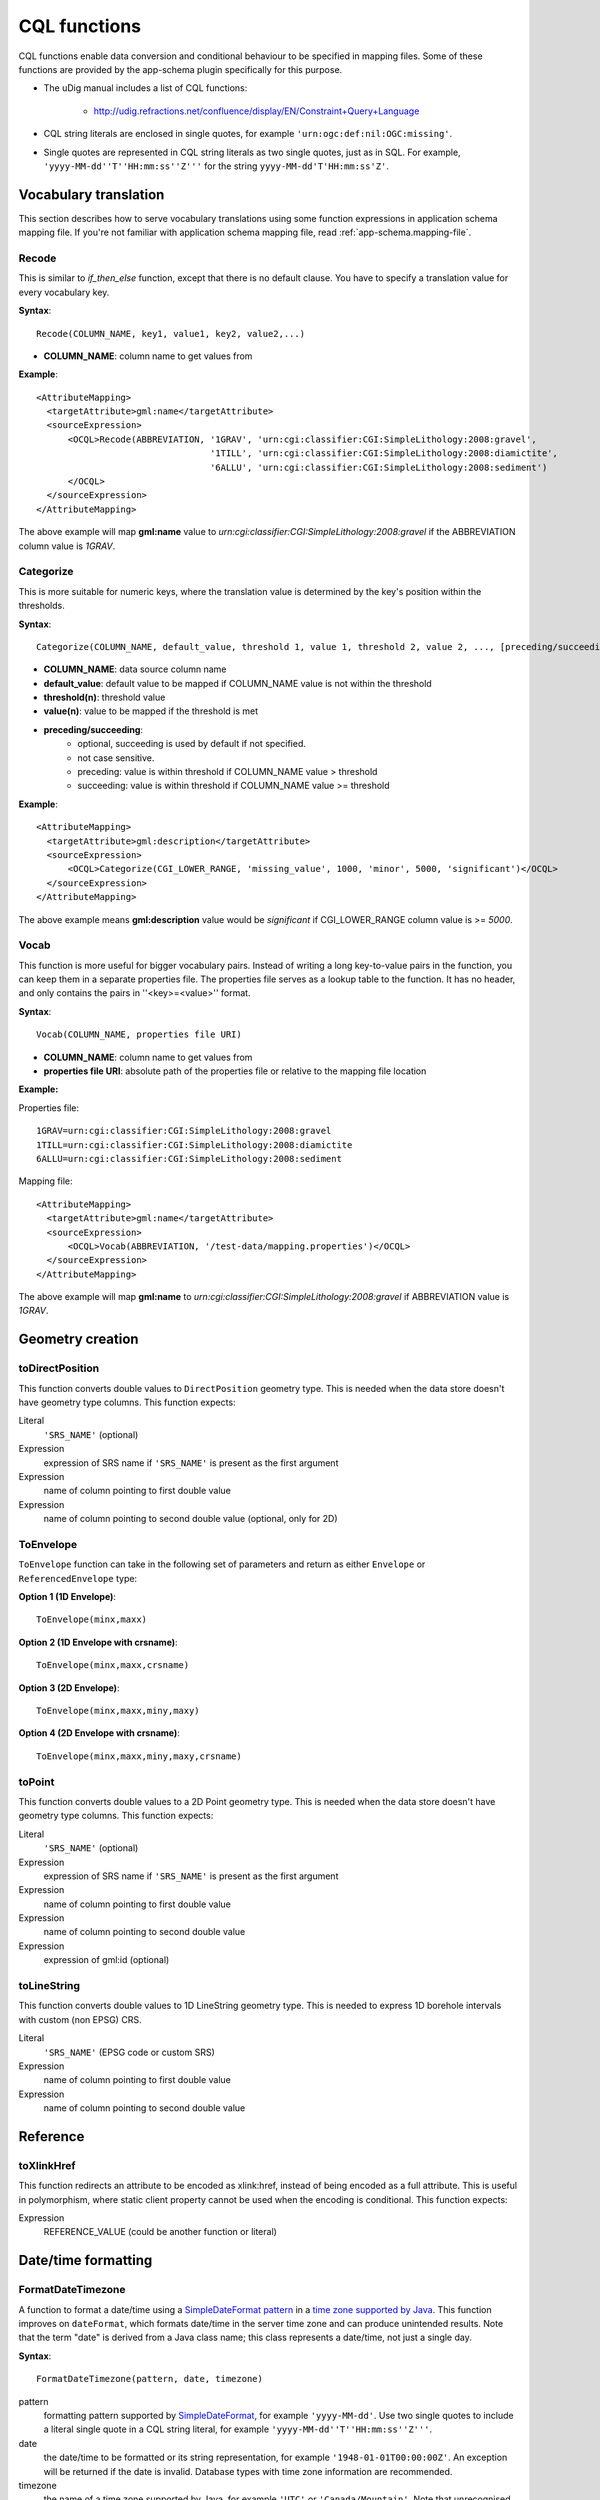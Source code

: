 ..  _app-schema.cql-functions:


CQL functions
=============


CQL functions enable data conversion and conditional behaviour to be specified in mapping files. Some of these functions are provided by the app-schema plugin specifically for this purpose.

* The uDig manual includes a list of CQL functions:

    * http://udig.refractions.net/confluence/display/EN/Constraint+Query+Language

* CQL string literals are enclosed in single quotes, for example ``'urn:ogc:def:nil:OGC:missing'``.
* Single quotes are represented in CQL string literals as two single quotes, just as in SQL. For example, ``'yyyy-MM-dd''T''HH:mm:ss''Z'''`` for the string ``yyyy-MM-dd'T'HH:mm:ss'Z'``.


Vocabulary translation
----------------------


This section describes how to serve vocabulary translations using some function expressions in application schema mapping file.
If you're not familiar with application schema mapping file, read :ref:`app-schema.mapping-file`.


Recode
``````


This is similar to *if_then_else* function, except that there is no default clause. 
You have to specify a translation value for every vocabulary key.

**Syntax**::

  Recode(COLUMN_NAME, key1, value1, key2, value2,...)

* **COLUMN_NAME**: column name to get values from

**Example**::

  <AttributeMapping>
    <targetAttribute>gml:name</targetAttribute>
    <sourceExpression>
        <OCQL>Recode(ABBREVIATION, '1GRAV', 'urn:cgi:classifier:CGI:SimpleLithology:2008:gravel',
                                   '1TILL', 'urn:cgi:classifier:CGI:SimpleLithology:2008:diamictite',
                                   '6ALLU', 'urn:cgi:classifier:CGI:SimpleLithology:2008:sediment')
        </OCQL>
    </sourceExpression>
  </AttributeMapping>

The above example will map **gml:name** value to *urn:cgi:classifier:CGI:SimpleLithology:2008:gravel* if the ABBREVIATION column value is *1GRAV*.


Categorize
``````````


This is more suitable for numeric keys, where the translation value is determined by the key's position within the thresholds.

**Syntax**::

  Categorize(COLUMN_NAME, default_value, threshold 1, value 1, threshold 2, value 2, ..., [preceding/succeeding])

* **COLUMN_NAME**: data source column name
* **default_value**: default value to be mapped if COLUMN_NAME value is not within the threshold
* **threshold(n)**: threshold value
* **value(n)**: value to be mapped if the threshold is met
* **preceding/succeeding**:
    - optional, succeeding is used by default if not specified.
    - not case sensitive.
    - preceding: value is within threshold if COLUMN_NAME value > threshold
    - succeeding: value is within threshold if COLUMN_NAME value >= threshold

**Example**::

  <AttributeMapping>
    <targetAttribute>gml:description</targetAttribute>
    <sourceExpression>
        <OCQL>Categorize(CGI_LOWER_RANGE, 'missing_value', 1000, 'minor', 5000, 'significant')</OCQL>
    </sourceExpression>
  </AttributeMapping>

The above example means **gml:description** value would be *significant* if CGI_LOWER_RANGE column value is >= *5000*.


Vocab
`````


This function is more useful for bigger vocabulary pairs.
Instead of writing a long key-to-value pairs in the function, you can keep them in a separate properties file.
The properties file serves as a lookup table to the function. It has no header, and only contains the pairs in ''<key>=<value>'' format.

**Syntax**::

  Vocab(COLUMN_NAME, properties file URI)

* **COLUMN_NAME**: column name to get values from
* **properties file URI**: absolute path of the properties file or relative to the mapping file location

**Example:**

Properties file::

  1GRAV=urn:cgi:classifier:CGI:SimpleLithology:2008:gravel
  1TILL=urn:cgi:classifier:CGI:SimpleLithology:2008:diamictite
  6ALLU=urn:cgi:classifier:CGI:SimpleLithology:2008:sediment

Mapping file::

  <AttributeMapping>
    <targetAttribute>gml:name</targetAttribute>
    <sourceExpression>
        <OCQL>Vocab(ABBREVIATION, '/test-data/mapping.properties')</OCQL>
    </sourceExpression>
  </AttributeMapping>

The above example will map **gml:name** to *urn:cgi:classifier:CGI:SimpleLithology:2008:gravel* if ABBREVIATION value is *1GRAV*.


Geometry creation
-----------------


toDirectPosition
````````````````


This function converts double values to ``DirectPosition`` geometry type. This is needed when the data store doesn't have geometry type columns. This function expects:

Literal
    ``'SRS_NAME'`` (optional)
Expression
    expression of SRS name if ``'SRS_NAME'`` is present as the first argument
Expression
    name of column pointing to first double value
Expression
    name of column pointing to second double value (optional, only for 2D)


ToEnvelope
``````````


``ToEnvelope`` function can take in the following set of parameters and return as either ``Envelope`` or ``ReferencedEnvelope`` type:

**Option 1 (1D Envelope)**::

    ToEnvelope(minx,maxx)

**Option 2 (1D Envelope with crsname)**::

    ToEnvelope(minx,maxx,crsname)

**Option 3 (2D Envelope)**::

    ToEnvelope(minx,maxx,miny,maxy)
    
**Option 4 (2D Envelope with crsname)**::

    ToEnvelope(minx,maxx,miny,maxy,crsname)


toPoint
```````


This function converts double values to a 2D Point geometry type. This is needed when the data store doesn't have geometry type columns. This function expects:

Literal
    ``'SRS_NAME'`` (optional)
Expression
    expression of SRS name if ``'SRS_NAME'`` is present as the first argument
Expression
    name of column pointing to first double value
Expression
    name of column pointing to second double value
Expression
    expression of gml:id (optional)
    
toLineString
````````````

This function converts double values to 1D LineString geometry type. This is needed to express 1D borehole intervals with custom (non EPSG) CRS.

Literal
    ``'SRS_NAME'`` (EPSG code or custom SRS)
Expression
    name of column pointing to first double value
Expression
    name of column pointing to second double value


Reference
---------


toXlinkHref
```````````


This function redirects an attribute to be encoded as xlink:href, instead of being encoded as a full attribute. This is useful in polymorphism, where static client property cannot be used when the encoding is conditional. This function expects:

Expression
    REFERENCE_VALUE (could be another function or literal)



Date/time formatting
--------------------


FormatDateTimezone
``````````````````


A function to format a date/time using a `SimpleDateFormat pattern <http://docs.oracle.com/javase/6/docs/api/java/text/SimpleDateFormat.html>`_ in a `time zone supported by Java <http://joda-time.sourceforge.net/timezones.html>`_. This function improves on ``dateFormat``, which formats date/time in the server time zone and can produce unintended results. Note that the term "date" is derived from a Java class name; this class represents a date/time, not just a single day.

**Syntax**::

    FormatDateTimezone(pattern, date, timezone)

pattern
    formatting pattern supported by `SimpleDateFormat <http://docs.oracle.com/javase/6/docs/api/java/text/SimpleDateFormat.html>`_, for example ``'yyyy-MM-dd'``. Use two single quotes to include a literal single quote in a CQL string literal, for example ``'yyyy-MM-dd''T''HH:mm:ss''Z'''``.
date
    the date/time to be formatted or its string representation, for example ``'1948-01-01T00:00:00Z'``. An exception will be returned if the date is invalid. Database types with time zone information are recommended.
timezone
    the name of a time zone supported by Java, for example ``'UTC'`` or ``'Canada/Mountain'``. Note that unrecognised timezones will silently be converted to UTC.

This example formats date/times from a column ``POSITION`` in UTC for inclusion in a ``csml:TimeSeries``::

    <AttributeMapping>
        <targetAttribute>csml:timePositionList</targetAttribute>                    
        <sourceExpression>
            <OCQL>FormatDateTimezone('yyyy-MM-dd''T''HH:mm:ss''Z''', POSITION, 'UTC')</OCQL>
        </sourceExpression>
        <isList>true</isList>
    </AttributeMapping>

Note that any of the arguments could be sourced from a database column.


